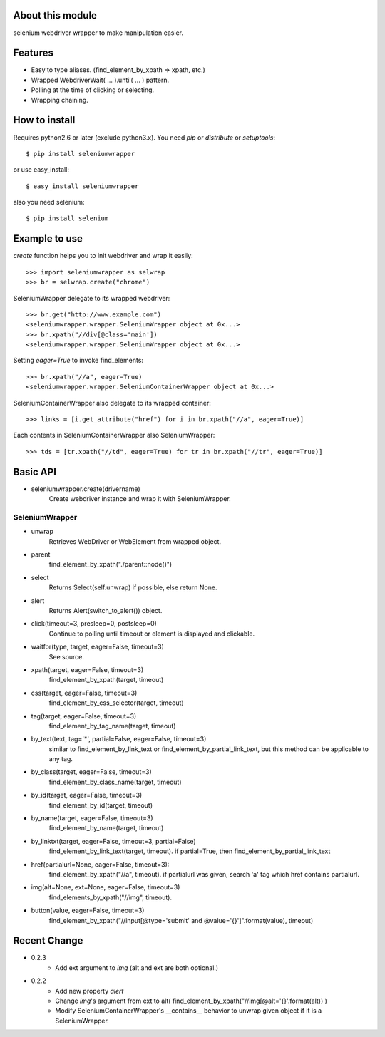 About this module
-----------------
selenium webdriver wrapper to make manipulation easier.

Features
--------

* Easy to type aliases. (find_element_by_xpath => xpath, etc.)
* Wrapped WebdriverWait( ... ).until( ... ) pattern.
* Polling at the time of clicking or selecting.
* Wrapping chaining.

How to install
--------------
Requires python2.6 or later (exclude python3.x).
You need *pip* or *distribute* or *setuptools*::

    $ pip install seleniumwrapper

or use easy_install::

    $ easy_install seleniumwrapper

also you need selenium::

    $ pip install selenium

Example to use
--------------

*create* function helps you to init webdriver and wrap it easily::

    >>> import seleniumwrapper as selwrap
    >>> br = selwrap.create("chrome")

SeleniumWrapper delegate to its wrapped webdriver::

    >>> br.get("http://www.example.com")
    <seleniumwrapper.wrapper.SeleniumWrapper object at 0x...>
    >>> br.xpath("//div[@class='main'])
    <seleniumwrapper.wrapper.SeleniumWrapper object at 0x...>

Setting *eager=True* to invoke find_elements::

    >>> br.xpath("//a", eager=True)
    <seleniumwrapper.wrapper.SeleniumContainerWrapper object at 0x...>

SeleniumContainerWrapper also delegate to its wrapped container::

    >>> links = [i.get_attribute("href") for i in br.xpath("//a", eager=True)]

Each contents in SeleniumContainerWrapper also SeleniumWrapper::

    >>> tds = [tr.xpath("//td", eager=True) for tr in br.xpath("//tr", eager=True)]

Basic API
---------
* seleniumwrapper.create(drivername)
    Create webdriver instance and wrap it with SeleniumWrapper.

SeleniumWrapper
^^^^^^^^^^^^^^^
* unwrap
    Retrieves WebDriver or WebElement from wrapped object.
* parent
    find_element_by_xpath("./parent::node()")
* select
    Returns Select(self.unwrap) if possible, else return None.
* alert
    Returns Alert(switch_to_alert()) object.
* click(timeout=3, presleep=0, postsleep=0)
    Continue to polling until timeout or element is displayed and clickable.
* waitfor(type, target, eager=False, timeout=3)
    See source.
* xpath(target, eager=False, timeout=3)
    find_element_by_xpath(target, timeout)
* css(target, eager=False, timeout=3)
    find_element_by_css_selector(target, timeout)
* tag(target, eager=False, timeout=3)
    find_element_by_tag_name(target, timeout)
* by_text(text, tag='*', partial=False, eager=False, timeout=3)
    similar to find_element_by_link_text or find_element_by_partial_link_text, but this method can be applicable to any tag.
* by_class(target, eager=False, timeout=3)
    find_element_by_class_name(target, timeout)
* by_id(target, eager=False, timeout=3)
    find_element_by_id(target, timeout)
* by_name(target, eager=False, timeout=3)
    find_element_by_name(target, timeout)
* by_linktxt(target, eager=False, timeout=3, partial=False)
    find_element_by_link_text(target, timeout). if partial=True, then find_element_by_partial_link_text
* href(partialurl=None, eager=False, timeout=3):
    find_element_by_xpath("//a", timeout). if partialurl was given, search 'a' tag which href contains partialurl.
* img(alt=None, ext=None, eager=False, timeout=3)
    find_elements_by_xpath("//img", timeout).
* button(value, eager=False, timeout=3)
    find_element_by_xpath("//input[@type='submit' and @value='{}']".format(value), timeout)

Recent Change
-------------
* 0.2.3
    * Add ext argument to *img* (alt and ext are both optional.)
* 0.2.2
    * Add new property *alert*
    * Change *img*'s argument from ext to alt( find_element_by_xpath("//img[@alt='{}'.format(alt)) )
    * Modify SeleniumContainerWrapper's __contains__ behavior to unwrap given object if it is a SeleniumWrapper.
